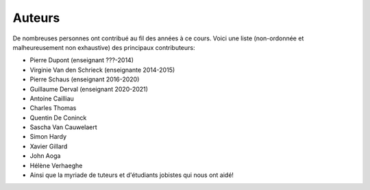 ************
Auteurs
************

De nombreuses personnes ont contribué au fil des années à ce cours.
Voici une liste (non-ordonnée et malheureusement non exhaustive) des principaux contributeurs:

- Pierre Dupont (enseignant ???-2014)
- Virginie Van den Schrieck (enseignante 2014-2015)
- Pierre Schaus (enseignant 2016-2020)
- Guillaume Derval (enseignant 2020-2021)
- Antoine Cailliau
- Charles Thomas
- Quentin De Coninck
- Sascha Van Cauwelaert
- Simon Hardy
- Xavier Gillard
- John Aoga
- Hélène Verhaeghe
- Ainsi que la myriade de tuteurs et d'étudiants jobistes qui nous ont aidé!